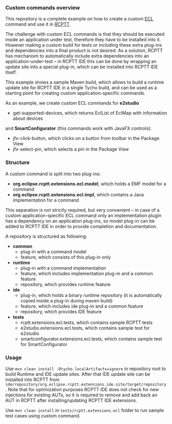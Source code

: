 *** Custom commands overview
This repository is a complete example on how to create a custom [[http://git.eclipse.org/c/rcptt/org.eclipse.rcptt.git/tree/ecl][ECL]] command and use it in [[https://www.eclipse.org/rcptt/][RCPTT]].


The challenge with custom ECL commands is that they should be executed inside an application under test, therefore they have to be installed into it. However making a custom build for tests or including these extra plug-ins and dependencies into a final product is not desired. As a solution, RCPTT has mechanism to automatically include extra dependencies into an application-under-test -- in RCPTT IDE this can be done by wrapping an update site into a special plug-in, which can be installed into RCPTT IDE itself.

This example shows a sample Maven build, which allows to build a runtime update site for RCPTT IDE in a single Tycho build, and can be used as a starting point for creating custom application-specific commands.

As an example, we create custom ECL commands for *e2studio*
- get-supported-devices, which returns EclList of EclMap with information about devices

and *SmartConfigurator* (this commands work with JavaFX controls):
- jfx-click-button, which clicks on a button from toolbar in the Package View
- jfx-select-pin, which selects a pin in the Package View

*** Structure

A custom command is split into two plug-ins:
- *org.eclipse.rcptt.extensions.ecl.model*, which holds a EMF model for a command
- *org.eclipse.rcptt.extensions.ecl.impl*, which contains a Java implementation for a command

This separation is not strictly required, but very convenient -- in case of a custom application-specific ECL command only an implementation plugin has a dependency on an application plug-ins, so model plug-in can be added to RCPTT IDE in order to provide completion and documentation.

A repository is structured as following:
- *common*
  - plug-in with a command model
  - feature, which consists of this plug-in only
- *runtime*
  - plug-in with a command implementation
  - feature, which includes implementation plug-in and a common feature
  - repository, which provides runtime feature
- *ide*
  - plug-in, which holds a binary runtime repository (it is automatically copied inside a plug-in during maven build)
  - feature, which includes ide plug-in and a common feature
  - repository, which provides IDE feature
- *tests*
  - rcptt.extensions.ecl.tests, which contains sample RCPTT tests
  - e2studio.extensions.ecl.tests, which contains sample test for e2studio
  - smartconfigurator.extensions.ecl.tests, which contains sample test for SmartConfigurator

*** Usage
    Use =mvn clean install -Dtycho.localArtifacts=ignore= in repository root to build Runtime and IDE update sites. After that IDE update site can be installed into RCPTT from =ide/repository/org.eclipse.rcptt.extensions.ide.site/target/repository=. Note that for optimization purposes RCPTT IDE does not check for new injections for existing AUTs, so it is required to remove and add back an AUT in RCPTT after installing/updating RCPTT IDE extensions.

    Use =mvn clean install= in =tests/rcptt.extensions.ecl= folder to run sample test cases using custom command.
